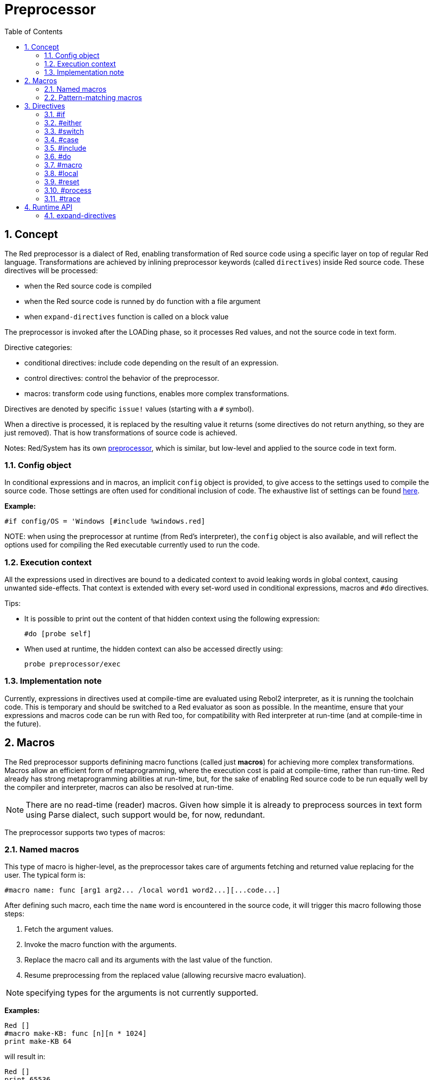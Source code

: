 = Preprocessor
:toc:
:numbered:


== Concept

The Red preprocessor is a dialect of Red, enabling transformation of Red source code using a specific layer on top of regular Red language. Transformations are achieved by inlining preprocessor keywords (called `directives`) inside Red source code. These directives will be processed:

* when the Red source code is compiled
* when the Red source code is runned by `do` function with a file argument
* when `expand-directives` function is called on a block value

The preprocessor is invoked after the LOADing phase, so it processes Red values, and not the source code in text form.

Directive categories:

* conditional directives: include code depending on the result of an expression.
* control directives: control the behavior of the preprocessor.
* macros: transform code using functions, enables more complex transformations.

Directives are denoted by specific `issue!` values (starting with a `#` symbol).

When a directive is processed, it is replaced by the resulting value it returns (some directives do not return anything, so they are just removed). That is how transformations of source code is achieved.

Notes: Red/System has its own http://static.red-lang.org/red-system-specs-light.html#section-16[preprocessor], which is similar, but low-level and applied to the source code in text form.

=== Config object

In conditional expressions and in macros, an implicit `config` object is provided, to give access to the settings used to compile the source code. Those settings are often used for conditional inclusion of code. The exhaustive list of settings can be found https://github.com/red/red/blob/master/system/compiler.r#L31[here].

*Example:*
    
    #if config/OS = 'Windows [#include %windows.red]

NOTE:
 when using the preprocessor at runtime (from Red's interpreter), the `config` object is also available, and will reflect the options used for compiling the Red executable currently used to run the code.

=== Execution context

All the expressions used in directives are bound to a dedicated context to avoid leaking words in global context, causing unwanted side-effects. That context is extended with every set-word used in conditional expressions, macros and `#do` directives.

Tips:

* It is possible to print out the content of that hidden context using the following expression:
        
        #do [probe self]
        
* When used at runtime, the hidden context can also be accessed directly using:
        
        probe preprocessor/exec

=== Implementation note

Currently, expressions in directives used at compile-time are evaluated using Rebol2 interpreter, as it is running the toolchain code. This is temporary and should be switched to a Red evaluator as soon as possible. In the meantime, ensure that  your expressions and macros code can be run with Red too, for compatibility with Red interpreter at run-time (and at compile-time in the future).

== Macros

The Red preprocessor supports definining macro functions (called just *macros*) for achieving more complex transformations. Macros allow an efficient form of metaprogramming, where the execution cost is paid at compile-time, rather than run-time. Red already has strong metaprogramming abilities at run-time, but, for the sake of enabling Red source code to be run equally well by the compiler and interpreter, macros can also be resolved at run-time.

NOTE: There are no read-time (reader) macros. Given how simple it is already to preprocess sources in text form using Parse dialect, such support would be, for now, redundant.

The preprocessor supports two types of macros:

=== Named macros

This type of macro is higher-level, as the preprocessor takes care of arguments fetching and returned value replacing for the user. The typical form is:

    #macro name: func [arg1 arg2... /local word1 word2...][...code...]
    
After defining such macro, each time the `name` word is encountered in the source code, it will trigger this macro following those steps:

. Fetch the argument values.
. Invoke the macro function with the arguments.
. Replace the macro call and its arguments with the last value of the function.
. Resume preprocessing from the replaced value (allowing recursive macro evaluation).

NOTE: specifying types for the arguments is not currently supported.

*Examples:*
----
Red []
#macro make-KB: func [n][n * 1024]
print make-KB 64
----  
will result in:    
----
Red []
print 65536
----
Calling other macros, from within a macro:
----
Red []
#macro make-KB: func [n][n * 1024]
#macro make-MB: func [n][make-KB make-KB n]

print make-MB 1
----  
will result in:    
----  
Red []
print 1048576
----
=== Pattern-matching macros

Instead of matching a word and fetching argument, this type of macros matches a pattern provided as a Parse dialect rule or keyword. Like for the named macros, the returned value is used as replacement for the matched pattern.

Though, there is also a lower-level version of this type of macros, which is triggered by the usage of the `[manual]` attribute. In such case, there are no implicit actions, but full control is given to the user.  No automatic replacement takes place, it is up to the macro function to apply the desired transformations and set the resuming point of the processing.

The typical form of pattern-matching macros is:
----
 #macro <rule> func [<attribute> start end /local word1 word2...][...code...]
----
The `<rule>` part can be:

* a `lit-word!` value: for matching a specfic word.
* a `word!` value: a Parse keyword, like a datatype name or `skip` for matching *all* values.
* a `block!` value: a Parse dialect rule.

`start` and `end` arguments are references delimiting the matched pattern in the source code. The return value needs to be a reference to the resuming position.

`<attribute>` can be `[manual]`, which triggers the low-level manual mode for the macro.

*Examples:*
----
Red []

#macro integer! func [s e][s/1 + 1]
print 1 + 2
----
will result in:
----
Red []
print 2 + 3 
----
Using *manual* mode, the same macro would be written as:
----
Red []

#macro integer! func [[manual] s e][s/1: s/1 + 1 next s]
print 1 + 2
----
  
Using a block rule to create a variable-arity function:
----
Red []
#macro ['max some [integer!]] func [s e][
    first maximum-of copy/part next s e
]
print max 4 2 3 8 1
----
will result in:
----
Red []
print 8 
----
== Directives 

=== #if 

*Syntax*
----
#if <expr> [<body>]

<expr> : expression whose last value will be used as a condition.
<body> : code to be included if <expr> is true.
----
*Description*

Include a block of code if the conditional expression is true. If the `<body>` block is included, it will be also passed to the preprocessor.

*Examples*
----
Red []

#if config/OS = 'Windows [print "OS is Windows"]
----
will result in the following code if run on Windows:
----
Red []

print "OS is Windows"
----
and otherwise, will result in just:
----
Red []
----
It is also possible to define your own words using `#do` directive, which can be used in conditional expressions later:
----
Red []

#do [debug?: yes]

#if debug? [print "running in debug mode"]
----
will result in:
----
Red []

print "running in debug mode"
----
=== #either 

*Syntax*
----
#either <expr> [<true>][<false>]

<expr>  : expression whose last value will be used as a condition.
<true>  : code to be included if <expr> is true.
<false> : code to be included if <expr> is false.
----
*Description*

Choose a block of code to include depending on a conditional expression. The included block will be also passed to the preprocessor.

*Example*
----
Red []

print #either config/OS = 'Windows ["Windows"]["Unix"]
----
will result in the following code if run on Windows:
----
Red []

print "Windows"
----
and otherwise, will result in:
----
Red []

print "Unix"
----
=== #switch 

*Syntax*
----
#switch <expr> [<value1> [<case1>] <value2> [<case2>] ...]
#switch <expr> [<value1> [<case1>] <value2> [<case2>] ... #default [<default>]]

<valueN>  : value to match.
<caseN>   : code to be included if last tested value matched.
<default> : code to be included if no other value matched.
----
*Description*

Choose a block of code to include among several choices, depending on a value. The included block will be also passed to the preprocessor.

*Example*
----
Red []

print #switch config/OS [
    Windows ["Windows"]
    Linux   ["Unix"]
    macOS   ["macOS"]
]
----   
will result in the following code if run on Windows:
----
Red []

print "Windows"
----
=== #case 

*Syntax*
----
#case [<expr1> [<case1>] <expr2> [<case2>] ...]

<exprN> : conditional expression.
<caseN> : code to be included if last conditional expression was true.
---- 
*Description*

Choose a block of code to include among several choices, depending on a value. The included block will be also passed to the preprocessor.

*Example*
----
Red []

#do [level: 2]

print #case [
    level = 1  ["Easy"]
    level >= 2 ["Medium"]
    level >= 4 ["Hard"]
]
----  
will result in:
----
Red []

print "Medium"
----
=== #include 

*Syntax*
----
#include <file>

<file> : Red file to be included (file!).
----  
*Description*

When evaluated at compile-time, read and include the argument file contents at the current position. The file can contain a path, absolute or relative to the current script. When run by the Red interpreter, this directive is just replaced by a `do`, and no file inclusion occurs.

=== #do 

*Syntax*
----
#do [<body>]
#do keep [<body>]

<body> : any Red code.
----    
*Description*

Evaluate the body block in the hidden execution context. If `keep` is used, replace the directive and argument with the result of evaluating `body`.

*Example*
----
Red []

#do [a: 1]

print ["2 + 3 =" #do keep [2 + 3]]
    
#if a < 0 [print "negative"]
----    
will result in:
----
Red []

print ["2 + 3 =" 5]
----

=== #macro

*Syntax*
----
#macro <name> func <spec> <body>
#macro <pattern> func <spec> <body>

<name>    : name of the macro function (set-word!).
<pattern> : matching rule for triggering the macro (block!, word!, lit-word!).
<spec>    : specification block for the macro function.
<body>    : body block of the macro function.
----

*Description*

Create a macro function.

For a named macro, the specification block can declare as many arguments as needed. The body needs to return a value that will be used to replace the macro call and its arguments. Returning an empty block will just remove the macro call and its arguments.

For a pattern-matching macro, the specification block must declare only **two** arguments, the starting reference and ending reference of the matched pattern. By convention, the arguments names are: `func [start end]` or `func [s e]` as short form. By default, the body needs to return a value that will be used to replace the matched pattern. Returning an empty block will just remove the matched pattern. 

A *manual* mode is also available for pattern-matching macros. It can be set by putting a `[manual]` attribute in the function's *spec* block: `func [[manual] start end]`. Such manual mode requires the macro to return the resuming position (instead of a replacement value). If it needs to *reprocess* a replaced pattern, then `start` is the value to return. If it needs to *skip* the matched pattern, then `end` is the value to return. Other positions can also be returned, depending on the transformation achieved by the macro, and the desire to partially or fully reprocess the replaced value(s).

A pattern-matching macro accepts:

* a block: specifies a pattern to match using the Parse dialect.
* a word: specifies a valid Parse dialect word (like a datatype name, or `skip` to match all values).
* a lit-word: specifies a specific literal word to match.

*Examples*
----
Red []
#macro pow2: func [n][to integer! n ** 2]
print pow2 10
print pow2 3 + pow2 4 = pow2 5
----
will result in:
----
Red []
print 100
print 9 + 16 = 25
----   
Pattern-matching macro example:
----
Red []
#macro [number! '+ number! '= number!] func [s e][
    do copy/part s e
]

print 9 + 16 = 25
----
will result in:
----
Red []
print true
----
A pattern-matching macro in manual mode:
----
Red []
#macro ['sqrt number!] func [[manual] s e][
    if negative? s/2 [
        print [
            "*** SQRT Error: no negative number allowed" lf
            "*** At:" copy/part s e
        ]
        halt
    ]
    e             ;-- returns position passed the matched pattern
]

print sqrt 9
print sqrt -4
----
will result in:
----
*** SQRT Error: no negative number allowed 
*** At: sqrt -4
(halted)
----

=== #local 

*Syntax*
----
#local [<body>]

<body> : arbitrary Red code containing local macros definitions.
----    
*Description*

Create a local context for macros. All macros defined in that context will be discarded on exit. Therefore, the local macros also need to be locally applied. This directive can be used recursively (`#local` is a valid directive in `<body>`).

*Example*
----
Red []
print 1.0
#local [
    #macro float! func [s e][to integer! s/1]
    print [1.23 2.54 123.789]
]
print 2.0
----
will result in:
----
Red []
print 1.0
print [1 3 124]
print 2.0
----
=== #reset 

*Syntax*
----
#reset
---- 
*Description*

Reset the hidden context, emptying it from all previously defined words and removing all previously defined macros.

=== #process

*Syntax*
----
#process [on | off]
---- 
*Description*

Enable or disable the preprocessor (it is enabled by default). This is an escape mechanism to avoid processing parts of Red files where directives are used literally and not meant for the preprocessor (for example, if used in a dialect with a different meaning).

Implementation constraint: when enabling the preprocessor again after disabling it earlier, the `#process off` directive needs to be at same (or higher) level of nesting in the code.

*Example*
----
Red []

print "Conditional directives:"
#process off
foreach d [#if #either #switch #case][probe d]
#process on
----    
will result in:
----
Red []

print "Conditional directives:"
foreach d [#if #either #switch #case][probe d]
----
=== #trace 

*Syntax*
----
#trace [on | off]
----  
*Description*

Enable or disable the debugging output of evaluated expressions and macros on screen. There are no specific constraints on where this directive can be used in the Red sources.


== Runtime API anchor:runtime-api[]

The Red preprocessor can also work at run-time, in order to be able to evaluate source code using preprocessor directives also from the interpreter. It will be invoked automatically when using `do` on a `file!` value. Note that the following form can be used to `do` a file without invoking the preprocessor: `do load %file`.

=== expand-directives 

*Syntax*
----
expand-directives [<body>]
expand-directives/clean [<body>]

<body> : arbitrary Red code containing preprocessor directives.
----
*Description*

Invoke the preprocessor on a block value. The argument block will be modified and used as returned value. If `/clean` refinement is used, the preprocessor state is reset, so all the macros previously defined are erased.

*Example*
----
expand-directives [print #either config/OS = 'Windows ["Windows"]["Unix"]]
----
will return on Windows platform:
----
[print "Windows"]
----
